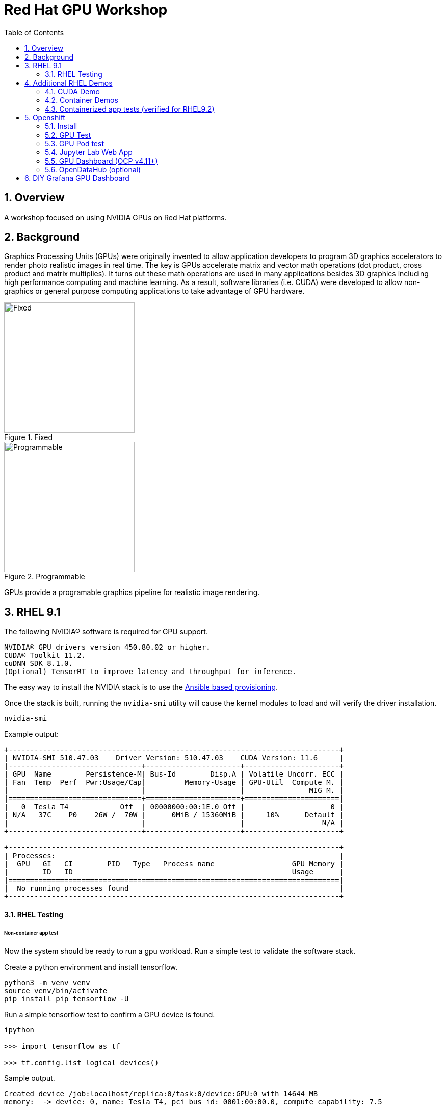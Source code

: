 :scrollbar:
:data-uri:
:toc2:
:linkattrs:

= Red Hat GPU Workshop 

:numbered:

== Overview
A workshop focused on using NVIDIA GPUs on Red Hat platforms. 

== Background

Graphics Processing Units (GPUs) were originally invented to allow application developers to program 3D graphics accelerators 
to render photo realistic images in real time. The key is GPUs accelerate matrix and vector math 
operations (dot product, cross product and matrix multiplies). It turns out these math operations are used in many applications 
besides 3D graphics including high performance computing and machine learning. As a result, software libraries (i.e. CUDA) 
were developed to allow non-graphics or general purpose computing applications to take advantage of GPU hardware.

[.float-group]
--
[.left]
.Fixed
image::./images/skull.jpg[Fixed, 256, 256]

[.left]
.Programmable
image::./images/skullshaded.jpg[Programmable, 256, 256]
--

GPUs provide a programable graphics pipeline for realistic image rendering.

== RHEL 9.1

The following NVIDIA® software is required for GPU support.
```

NVIDIA® GPU drivers version 450.80.02 or higher.
CUDA® Toolkit 11.2.
cuDNN SDK 8.1.0.
(Optional) TensorRT to improve latency and throughput for inference.
```

The easy way to install the NVIDIA stack is to use the link:ansible/vm/README.adoc[Ansible based provisioning].

Once the stack is built, running the `nvidia-smi` utility will cause the kernel modules to load and will verify the driver installation.
```
nvidia-smi
```

Example output:
```
+-----------------------------------------------------------------------------+
| NVIDIA-SMI 510.47.03    Driver Version: 510.47.03    CUDA Version: 11.6     |
|-------------------------------+----------------------+----------------------+
| GPU  Name        Persistence-M| Bus-Id        Disp.A | Volatile Uncorr. ECC |
| Fan  Temp  Perf  Pwr:Usage/Cap|         Memory-Usage | GPU-Util  Compute M. |
|                               |                      |               MIG M. |
|===============================+======================+======================|
|   0  Tesla T4            Off  | 00000000:00:1E.0 Off |                    0 |
| N/A   37C    P0    26W /  70W |      0MiB / 15360MiB |     10%      Default |
|                               |                      |                  N/A |
+-------------------------------+----------------------+----------------------+
                                                                               
+-----------------------------------------------------------------------------+
| Processes:                                                                  |
|  GPU   GI   CI        PID   Type   Process name                  GPU Memory |
|        ID   ID                                                   Usage      |
|=============================================================================|
|  No running processes found                                                 |
+-----------------------------------------------------------------------------+
```

==== RHEL Testing

###### Non-container app test

Now the system should be ready to run a gpu workload. Run a simple test to validate the software stack.

Create a python environment and install tensorflow.
```
python3 -m venv venv
source venv/bin/activate
pip install pip tensorflow -U
```

Run a simple tensorflow test to confirm a GPU device is found.
```
ipython

>>> import tensorflow as tf

>>> tf.config.list_logical_devices()
```

Sample output.
```
Created device /job:localhost/replica:0/task:0/device:GPU:0 with 14644 MB 
memory:  -> device: 0, name: Tesla T4, pci bus id: 0001:00:00.0, compute capability: 7.5

[LogicalDevice(name='/device:CPU:0', device_type='CPU'),
 LogicalDevice(name='/device:GPU:0', device_type='GPU')]
```

Run the script to test the tensorflow devices.
```
python src/tf-test.py
```

Compare the CPU vs. GPU elapsed time in the output.
```
[PhysicalDevice(name='/physical_device:CPU:0', device_type='CPU'), PhysicalDevice(name='/physical_device:GPU:0', device_type='GPU')]
Matrix Multiply Elapsed Time: {'CPU': 6.495161056518555, 'GPU': 0.9890825748443604}
```

== Additional RHEL Demos

=== CUDA Demo
```
cd /usr/local/cuda-11.8/extras/demo_suite
./nbody -benchmark -cpu
./nbody -benchmark
```

=== Container Demos

```
sudo yum install nvidia-container-toolkit-base -y
```

==== For RHEL8.x, install the link:https://docs.nvidia.com/datacenter/cloud-native/container-toolkit/install-guide.html#podman[NVIDIA container toolkit].

==== For RHEL9.x, link:https://blog.shawonashraf.com/nvidia-podman-fedora-37[follow this blog post] to 
install the NVIDIA container toolkit.

=== Containerized app tests (verified for RHEL9.2)

The `nvidia-smi` output should be similar to what was reported above.

```
podman run --rm --device nvidia.com/gpu=all --security-opt=label=disable nvcr.io/nvidia/cuda:11.3.0-devel-ubi8 nvidia-smi

podman run --rm --device nvidia.com/gpu=all --security-opt=label=disable nvcr.io/nvidia/k8s/cuda-sample:vectoradd-cuda11.7.1-ubi8
```

== Openshift

=== Install
The easy way to install the NVIDIA stack is to use the link:ansible/ocp/README.adoc[Ansible based provisioning]

Wait for all the pods to have a completed or running status. This could take several minutes.

```
oc get pods -n nvidia-gpu-operator
```

The daemonset pods will build a driver for each node with a GPU.

```
oc logs nvidia-driver-daemonset-410.84.202204112301-0-gf4t4  -n nvidia-gpu-operator  nvidia-driver-ctr --follow

Tue May 17 19:41:23 UTC 2022 Waiting for openshift-driver-toolkit-ctr container to build the precompiled driver ...
```

Check the logs from one of the `nvidia-cuda-validator` pods.

```
oc logs -n nvidia-gpu-operator nvidia-cuda-validator-qpqcg


cuda workload validation is successful
```

=== GPU Test

. Determine the id of the `gputest` pod:
+
-----
$ POD=$(oc get pods --selector=deploymentconfig=gputest -n gputest --output=custom-columns=:.metadata.name --no-headers)
-----

. Connect to the tensorflow pod:
+
-----
$ oc rsh ${POD} bash
-----

. Install the `tensorflow` module:
+
-----
$ pip install tensorflow
-----

. Install `matplotlib`:
+
-----
$ pip install matplotlib
-----


. Run a quick GPU test:

.. Switch to the `python` interpreter:
+
-----
$ python


Python 3.8.10 (default, Mar 15 2022, 12:22:08) 
[GCC 9.4.0] on linux
-----

. At the python command line, import tensorflow and list physical devices:
+
-----
>>> import tensorflow as tf
>>> tf.config.list_physical_devices()
[PhysicalDevice(name='/physical_device:CPU:0', device_type='CPU'), PhysicalDevice(name='/physical_device:GPU:0', device_type='GPU')]
-----

. Exit out of the python shell:
+
-----
>>> exit()
$
-----

=== GPU Pod test
`oc apply -f https://raw.githubusercontent.com/NVIDIA/gpu-operator/master/tests/gpu-pod.yaml`

=== Jupyter Lab Web App

. Determine route to `GPU Test` web app:
+
-----
$ echo -en "\nhttp://$(oc get route gputest --template={{.spec.host}} -n gputest)\n"
-----

. In a new tab of your browser, navigate to the URL returned in the above command.


. Determine the `token` needed to authenticate into the jupyter web app:
+
From the log file of the pod, pick out the token:
+
-----
$ oc logs ${POD} -n gputest | grep "token=" | head -n 1 | cut -d "=" -f2
-----

. Use the token to authenticate into the Jupyter Lab web app.

. In Jupyter lab, clone the link:https://github.com/tensorflow/docs.git[tensorflow docs] examples and run the notebook at:  `docs/site/en/tutorials/keras/classification.ipynb`

.. Error:
+
-----
2023-01-24 19:44:26.632828: I tensorflow/core/platform/cpu_feature_guard.cc:193] This TensorFlow binary is optimized with oneAPI Deep Neural Network Library (oneDNN) to use the following CPU instructions in performance-critical operations:  AVX2 AVX512F AVX512_VNNI FMA
To enable them in other operations, rebuild TensorFlow with the appropriate compiler flags.
2023-01-24 19:44:26.776592: I tensorflow/core/util/port.cc:104] oneDNN custom operations are on. You may see slightly different numerical results due to floating-point round-off errors from different computation orders. To turn them off, set the environment variable `TF_ENABLE_ONEDNN_OPTS=0`.
2023-01-24 19:44:27.622397: W tensorflow/compiler/xla/stream_executor/platform/default/dso_loader.cc:64] Could not load dynamic library 'libnvinfer.so.7'; dlerror: libnvinfer.so.7: cannot open shared object file: No such file or directory; LD_LIBRARY_PATH: /usr/local/nvidia/lib:/usr/local/nvidia/lib64
2023-01-24 19:44:27.622486: W tensorflow/compiler/xla/stream_executor/platform/default/dso_loader.cc:64] Could not load dynamic library 'libnvinfer_plugin.so.7'; dlerror: libnvinfer_plugin.so.7: cannot open shared object file: No such file or directory; LD_LIBRARY_PATH: /usr/local/nvidia/lib:/usr/local/nvidia/lib64
2023-01-24 19:44:27.622497: W tensorflow/compiler/tf2tensorrt/utils/py_utils.cc:38] TF-TRT Warning: Cannot dlopen some TensorRT libraries. If you would like to use Nvidia GPU with TensorRT, please make sure the missing libraries mentioned above are installed properly.
-----

.. There doesn't seem to be a `tensorRT` image in quay.io/modh/cuda-notebooks.
+
TensorRT packages found link:https://developer.nvidia.com/nvidia-tensorrt-7x-download[here].


##### Jupyter/Tensorflow Example

- Visit the ${ROUTE} from above.
- Use the token to login to Jupyter.
- Open the `tensorflow-tutorials/classification.ipynb` notebook.
- Run all of the cells.
- It should train, test and validate a machine learning model.

=== GPU Dashboard (OCP v4.11+)

Install the GPU console plugin dashboard by following the link:https://docs.openshift.com/container-platform/4.11/monitoring/nvidia-gpu-admin-dashboard.html[Openshift documentation]

=== OpenDataHub (optional)

Create a new project for OpenDataHub.

Using the Openshift web console, create an instance of the ODH operator in this project.

Create an ODH instance in your namespace.

Create the CUDA enabled notebook image streams.
```
oc apply -f https://raw.githubusercontent.com/red-hat-data-services/odh-manifests/master/jupyterhub/notebook-images/overlays/additional/tensorflow-notebook-imagestream.yaml 
```

##### Custom Notebook Limits (Optional)

Configmaps are used to set custom notebook resource limits such as number of cpu cores,
memory and GPUs. This is necessary for the jupyter pod to get scheduled
on a GPU node. 

Apply the following configmap before the launching jupyterhub server.
```
oc apply -f src/jupyterhub-notebook-sizes.yml
```

From within Jupyter, clone the following repo:

link:https://github.com/tensorflow/docs.git[Tensor Flow Examples]

These tensorflow notebook examples should run:

- `docs/site/en/tutorials/keras/classification.ipynb`
- `docs/site/en/tutorials/quickstart/beginner.ipynb`
- `docs/site/en/tutorials/quickstart/advanced.ipynb`

== DIY Grafana GPU Dashboard
```
oc create token grafana-serviceaccount --duration=2000h -n models
```

Edit `grafana-data-source.yaml` (replace <namespace> and <service-account-token>)
```
oc create -f grafana-data-source.yaml
```

Import the sample [DCGM exporter dashboard](https://grafana.com/grafana/dashboards/12239-nvidia-dcgm-exporter-dashboard/) (`grafana/NVIDIA_DCGM_Exporter_Dashboard.json`)

image::images/prometheus.png[]

